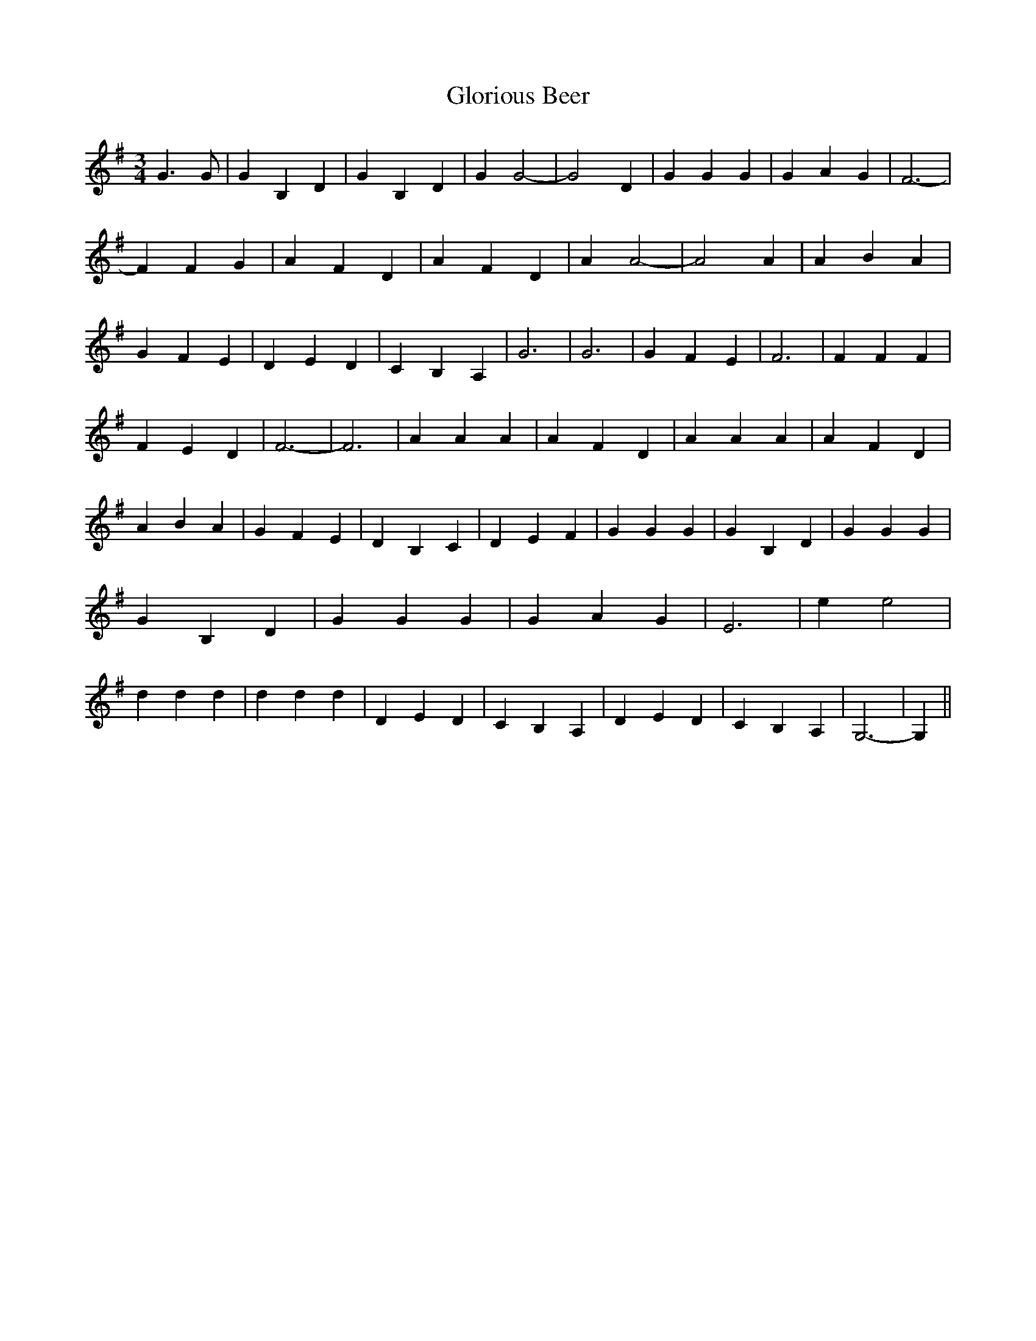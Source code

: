 % Generated more or less automatically by swtoabc by Erich Rickheit KSC
X:1
T:Glorious Beer
M:3/4
L:1/4
K:G
 G3/2 G/2| G B, D| G B, D| G G2-| G2 D| G G G| G A G| F3-| F F G| A F D|\
 A F D| A A2-| A2 A| A B A| G F E| D E D| C B, A,| G3| G3| G F E| F3|\
 F F F| F E D| F3-| F3| A A A| A F D| A A A| A F D| A B A| G F E| D B, C|\
 D E F| G G G| G B, D| G G G| G B, D| G G G| G A G| E3| e e2| d d d|\
 d d d| D E D| C B, A,| D E D| C B, A,| G,3-| G,||

